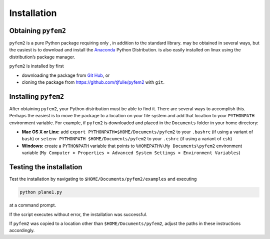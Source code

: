 .. _Install:

Installation
============

Obtaining ``pyfem2``
--------------------

``pyfem2`` is a pure Python package requiring only , in addition to the
standard library. may be obtained in several ways, but the easiest is to
download and install the `Anaconda <http://www.continuum.io>`__ Python
Distribution. is also easily installed on linux using the distribution’s
package manager.

``pyfem2`` is installed by first

-  downloading the package from `Git Hub <https://github.com/tjfulle/pyfem2>`__, or

-  cloning the package from `<https://github.com/tjfulle/pyfem2>`__ with ``git``.

Installing ``pyfem2``
---------------------

After obtaining ``pyfem2``, your Python distribution must be able to find
it. There are several ways to accomplish this. Perhaps the easiest is to
move the package to a location on your file system and add that location
to your ``PYTHONPATH`` environment variable. For example, if ``pyfem2`` is downloaded
and placed in the ``Documents`` folder in your home directory:

- **Mac OS X or Linx:** add ``export PYTHONPATH=$HOME/Documents/pyfem2`` to your ``.bashrc`` (if using a variant of ``bash``) or ``setenv PYTHONPATH $HOME/Documents/pyfem2`` to your ``.cshrc`` (if using a variant of ``csh``)

-  **Windows:** create a ``PYTHONPATH`` variable that points to ``%HOMEPATH%\My Documents\pyfem2`` environment variable (``My Computer > Properties > Advanced System Settings > Environment Variables``)

Testing the installation
------------------------

Test the installation by navigating to ``$HOME/Documents/pyfem2/examples`` and executing

.. code:: shell

   python plane1.py

at a command prompt.

If the script executes without error, the installation was successful.

If ``pyfem2`` was copied to a location other than ``$HOME/Documents/pyfem2``, adjust the paths in these instructions accordingly.
